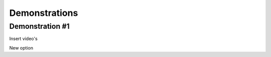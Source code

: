 #####
Demonstrations
#####

----
Demonstration #1
----

Insert video's



.. raw:: html

    <video controls src="videos/Video_1.mp4"></video>





.. raw:: html

    <video controls src="videos/Video_2.mp4"></video>



New option


.. raw:: html

    <div style="position: relative; padding-bottom: 56.25%; height: 0; overflow: hidden; max-width: 100%; height: auto;">
        <iframe src="https://www.youtube.com/watch?v=dQw4w9WgXcQ" frameborder="0" allowfullscreen style="position: absolute; top: 0; left: 0; width: 100%; height: 100%;"></iframe>
    </div>

